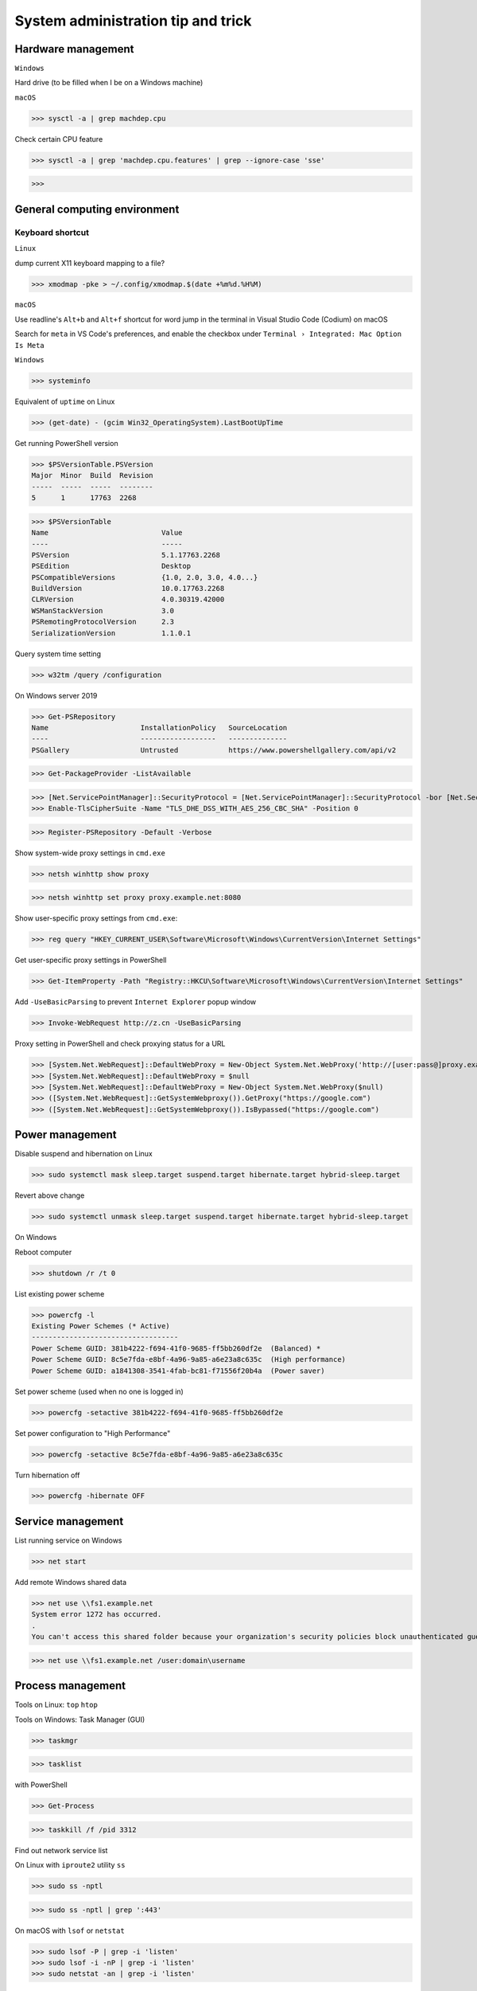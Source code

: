 System administration tip and trick
####################################

Hardware management
--------------------

``Windows``

Hard drive (to be filled when I be on a Windows machine)

``macOS``

>>> sysctl -a | grep machdep.cpu

Check certain CPU feature

>>> sysctl -a | grep 'machdep.cpu.features' | grep --ignore-case 'sse'

>>>

General computing environment
--------------------------------

Keyboard shortcut
==================

``Linux``

dump current X11 keyboard mapping to a file?

>>> xmodmap -pke > ~/.config/xmodmap.$(date +%m%d.%H%M)

``macOS``

Use readline's ``Alt+b`` and ``Alt+f`` shortcut for word jump in the terminal in Visual Studio Code (Codium) on macOS

Search for ``meta`` in VS Code's preferences, and enable the checkbox under ``Terminal › Integrated: Mac Option Is Meta``

``Windows``

>>> systeminfo

Equivalent of ``uptime`` on Linux

>>> (get-date) - (gcim Win32_OperatingSystem).LastBootUpTime

Get running PowerShell version

>>> $PSVersionTable.PSVersion
Major  Minor  Build  Revision
-----  -----  -----  --------
5      1      17763  2268

>>> $PSVersionTable
Name                           Value
----                           -----
PSVersion                      5.1.17763.2268
PSEdition                      Desktop
PSCompatibleVersions           {1.0, 2.0, 3.0, 4.0...}
BuildVersion                   10.0.17763.2268
CLRVersion                     4.0.30319.42000
WSManStackVersion              3.0
PSRemotingProtocolVersion      2.3
SerializationVersion           1.1.0.1

Query system time setting

>>> w32tm /query /configuration

On Windows server 2019

>>> Get-PSRepository
Name                      InstallationPolicy   SourceLocation
----                      ------------------   --------------
PSGallery                 Untrusted            https://www.powershellgallery.com/api/v2

>>> Get-PackageProvider -ListAvailable

>>> [Net.ServicePointManager]::SecurityProtocol = [Net.ServicePointManager]::SecurityProtocol -bor [Net.SecurityProtocolType]::Tls12
>>> Enable-TlsCipherSuite -Name "TLS_DHE_DSS_WITH_AES_256_CBC_SHA" -Position 0

>>> Register-PSRepository -Default -Verbose

Show system-wide proxy settings in ``cmd.exe``

>>> netsh winhttp show proxy

>>> netsh winhttp set proxy proxy.example.net:8080

Show user-specific proxy settings from ``cmd.exe``:

>>> reg query "HKEY_CURRENT_USER\Software\Microsoft\Windows\CurrentVersion\Internet Settings"

Get user-specific proxy settings in PowerShell

>>> Get-ItemProperty -Path "Registry::HKCU\Software\Microsoft\Windows\CurrentVersion\Internet Settings"

Add ``-UseBasicParsing`` to prevent ``Internet Explorer`` popup window

>>> Invoke-WebRequest http://z.cn -UseBasicParsing

Proxy setting in PowerShell and check proxying status for a URL

>>> [System.Net.WebRequest]::DefaultWebProxy = New-Object System.Net.WebProxy('http://[user:pass@]proxy.example.net:port')
>>> [System.Net.WebRequest]::DefaultWebProxy = $null
>>> [System.Net.WebRequest]::DefaultWebProxy = New-Object System.Net.WebProxy($null)
>>> ([System.Net.WebRequest]::GetSystemWebproxy()).GetProxy("https://google.com")
>>> ([System.Net.WebRequest]::GetSystemWebproxy()).IsBypassed("https://google.com")

Power management
-------------------

Disable suspend and hibernation on Linux

>>> sudo systemctl mask sleep.target suspend.target hibernate.target hybrid-sleep.target

Revert above change

>>> sudo systemctl unmask sleep.target suspend.target hibernate.target hybrid-sleep.target

On Windows

Reboot computer

>>> shutdown /r /t 0

List existing power scheme

>>> powercfg -l
Existing Power Schemes (* Active)
-----------------------------------
Power Scheme GUID: 381b4222-f694-41f0-9685-ff5bb260df2e  (Balanced) *
Power Scheme GUID: 8c5e7fda-e8bf-4a96-9a85-a6e23a8c635c  (High performance)
Power Scheme GUID: a1841308-3541-4fab-bc81-f71556f20b4a  (Power saver)

Set power scheme (used when no one is logged in)

>>> powercfg -setactive 381b4222-f694-41f0-9685-ff5bb260df2e

Set power configuration to "High Performance"

>>> powercfg -setactive 8c5e7fda-e8bf-4a96-9a85-a6e23a8c635c

Turn hibernation off

>>> powercfg -hibernate OFF

Service management
-------------------

List running service on Windows

>>> net start

Add remote Windows shared data

>>> net use \\fs1.example.net
System error 1272 has occurred.
.
You can't access this shared folder because your organization's security policies block unauthenticated guest access. These policies help protect your PC from unsafe or malicious devices on the network.

>>> net use \\fs1.example.net /user:domain\username

Process management
-------------------

Tools on Linux: ``top`` ``htop``

Tools on Windows: Task Manager (GUI)

>>> taskmgr

>>> tasklist

with PowerShell

>>> Get-Process

>>> taskkill /f /pid 3312

Find out network service list

On Linux with ``iproute2`` utility ``ss``

>>> sudo ss -nptl

>>> sudo ss -nptl | grep ':443'

On macOS with ``lsof`` or ``netstat``

>>> sudo lsof -P | grep -i 'listen'
>>> sudo lsof -i -nP | grep -i 'listen'
>>> sudo netstat -an | grep -i 'listen'

Windows PowerShell

>>> netstat -abno | find /i "listening "
  TCP    0.0.0.0:21             0.0.0.0:0              LISTENING       2308
...
  TCP    [::1]:1434             [::]:0                 LISTENING       4492

Findout PID (Process ID) listening on a port (PowerShell 5 on Windows 10 or Server 2016)

>>> Get-Process -Id (Get-NetTCPConnection -LocalPort 443).OwningProcess
Handles  NPM(K)    PM(K)      WS(K)     CPU(s)     Id  SI ProcessName
-------  ------    -----      -----     ------     --  -- -----------
   1973       0     1848     790384  20,491.48      4   0 System

>>> Get-Process -Id (Get-NetUDPEndpoint -LocalPort 53).OwningProcess

>>> Get-NetTCPConnection -LocalPort 443 | Format-List
LocalAddress   : ::
LocalPort      : 443
...
OwningProcess  : 4
CreationTime   : 2022/3/9 10:31:36
OffloadState   : InHost

>>> Get-NetTCPConnection -LocalPort 443 | Format-Table -Property LocalAddress, LocalPort, State, OwningProcess
LocalAddress LocalPort  State OwningProcess
------------ ---------  ----- -------------
::                 443 Listen             4

GUI tool: ``resmon.exe``, `TCPView`_ from `sysinternals`_

>>> Get-Command ping
CommandType     Name           Version    Source
-----------     ----           -------    ------
Application     PING.EXE       10.0.14... C:\Windows\system32\PING.EXE

>>> Get-Command winget
Get-Command : 无法将“winget”项识别为 cmdlet、函数、脚本文件或可运行程序的名称。请检查名称的拼写，如果包括路径，请确保路径正确，然后再试一次。
所在位置 行:1 字符: 1
+ Get-Command winget
+ ~~~~~~~~~~~~~~~~~~
    + CategoryInfo          : ObjectNotFound: (winget:String) [Get-Command], CommandNotFoundException
    + FullyQualifiedErrorId : CommandNotFoundException,Microsoft.PowerShell.Commands.GetCommandCommand

Install Powershell 7

>>> Install-Module -Name PowerShellGet

Install ``OpenSSH.Server`` on Windows server 2019 and later

>>> Add-WindowsCapability -Online -Name OpenSSH.Server
>>> Start-Service sshd
>>> Set-Service sshd -StartupType Automatic

Important data management
---------------------------

Default certificate store location for each platform:

You can use GUI tools ``Keychain Access.app`` or ``钥匙串访问.app`` in Chinese to access certificate data on your system. ``security`` command can be used to manage certificate data from the terminal.

macOS system certificate: ``/Library/Keychains/``

macOS user certificate: ``~/Library/Keychains/``

Certificate for Homebrew and terminal application? (on OS X 10.11 ~ macOS 11.6): ``/usr/local/etc/openssl/cert.pem``

RHEL: ``/etc/pki/tls/cert.pem``

Debian, SUSE Linux Enterprise, Ubuntu: ``/etc/ssl/certs``

Windows

with Windows PowerShell:

>>> ls CERT:
Location   : CurrentUser
StoreNames : {TrustedPublisher, ClientAuthIssuer, Root, UserDS...}
...
Location   : LocalMachine
StoreNames : {TrustedPublisher, ClientAuthIssuer, Root, TrustedDevices…}

>>> ls CERT:\CurrentUser
Name : TrustedPublisher
...
Name : Trust
Name : Disallowed

Export Windows certificate:

>>> $array = @()
>>> Get-ChildItem -Path Cert:\LocalMachine -Recurse | Where-Object {$_.PSISContainer -eq $false} | foreach-object ({
        $obj = New-Object -TypeName PSObject
        $obj | Add-Member -MemberType NoteProperty -Name “PSPath” -Value $_.PSPath
        $obj | Add-Member -MemberType NoteProperty -Name “FriendlyName” -Value $_.FriendlyName
        $obj | Add-Member -MemberType NoteProperty -Name “Issuer” -Value $_.Issuer
        $obj | Add-Member -MemberType NoteProperty -Name “NotAfter” -Value $_.NotAfter
        $obj | Add-Member -MemberType NoteProperty -Name “NotBefore” -Value $_.NotBefore
        $obj | Add-Member -MemberType NoteProperty -Name “SerialNumber” -Value $_.SerialNumber
        $obj | Add-Member -MemberType NoteProperty -Name “Thumbprint” -Value $_.Thumbprint
        $obj | Add-Member -MemberType NoteProperty -Name “DnsNameList” -Value $_.DnsNameList
        $obj | Add-Member -MemberType NoteProperty -Name “Subject” -Value $_.Subject
        $obj | Add-Member -MemberType NoteProperty -Name “Version” -Value $_.Version
        $array += $obj
        $obj = $null
    })
$array | Export-Csv -Path “c:\Windows.Server.2016.LocalMachine.CA.list.csv”

>>> $array = @()
>>> Get-ChildItem -Path Cert:\CurrentUser -Recurse | Where-Object {$_.PSISContainer -eq $false} | foreach-object ({
        $obj = New-Object -TypeName PSObject
        $obj | Add-Member -MemberType NoteProperty -Name “PSPath” -Value $_.PSPath
        $obj | Add-Member -MemberType NoteProperty -Name “FriendlyName” -Value $_.FriendlyName
        $obj | Add-Member -MemberType NoteProperty -Name “Issuer” -Value $_.Issuer
        $obj | Add-Member -MemberType NoteProperty -Name “NotAfter” -Value $_.NotAfter
        $obj | Add-Member -MemberType NoteProperty -Name “NotBefore” -Value $_.NotBefore
        $obj | Add-Member -MemberType NoteProperty -Name “SerialNumber” -Value $_.SerialNumber
        $obj | Add-Member -MemberType NoteProperty -Name “Thumbprint” -Value $_.Thumbprint
        $obj | Add-Member -MemberType NoteProperty -Name “DnsNameList” -Value $_.DnsNameList
        $obj | Add-Member -MemberType NoteProperty -Name “Subject” -Value $_.Subject
        $obj | Add-Member -MemberType NoteProperty -Name “Version” -Value $_.Version
        $array += $obj
        $obj = $null
    })
$array | Export-Csv -Path “c:\Windows.10.1709.CurrentUser.CA.list.csv”

Data storage mangement
------------------------

``BTRFS``

>>> btrfs subvolume snapshot -r /srv/OS/ubuntu-20.amd64.base{,.$(date +%F)}
>>> btrfs send /srv/OS/ubuntu-20.amd64.base.2021-08-25 | btrfs receive -v /data/OS/

``DNS (Domain Name Service)``
--------------------------------

Need to check what is managing DNS resolution, for example what generated ``/etc/resolv.conf``

``Bind9``

dump and view cache

>>> sudo rndc dumpdb -cache
>>> less /var/cache/bind/named_dump.db

Clear all cache or just one domain name cache

>>> sudo rndc flush
>>> sudo rndc flushname example.net

``dnsmasq``

>>> sudo pkill -USR1 dnsmasq # dump statistics to it's log

>>> dig +short chaos txt cachesize.bind
>>> dig +short chaos txt misses.bind
>>> dig +short chaos txt hits.bind

Use ``-q`` or ``--log-queries`` when starting ``dnsmasq`` to log the statistics

macOS

>>> sudo dscacheutil -flushcache
>>> sudo killall -HUP mDNSResponder

OS X 10.5 or earlier

>>> sudo lookupd -flushcache

Windows

>>> ipconfig /flushdns

Boot menu management
--------------------

Managing EFI boot menu with ``efibootmgr``

Create a boot entry

>>> efibootmgr --create --label 'Ubuntu 20.04' --disk /dev/sda --part 1 \
    --loader /EFI/systemd/systemd-bootx64.efi --verbose

Delete a boot entry

>>> efibootmgr --bootnum 5 --delete-bootnum

Change boot order

>>> efibootmgr --bootorder 0000,0003,0001

Set next boot entry

>>> efibootmgr --bootnext 0003

Networking
------------

Network adapter driver

>>> journalctl --dmesg | grep --context=3 --color --ignore-case ethernet
Aug 26 10:11:31 Mobile-Deb kernel: igb: Intel(R) Gigabit Ethernet Network Driver - version 5.4.0-k
Aug 26 10:11:31 Mobile-Deb kernel: igb: Copyright (c) 2007-2014 Intel Corporation.

>>> sudo modinfo igb
filename:       /lib/modules/4.19.0-17-amd64/kernel/drivers/net/ethernet/intel/igb/igb.ko
version:        5.4.0-k
license:        GPL
description:    Intel(R) Gigabit Ethernet Network Driver
author:         Intel Corporation, <e1000-devel@lists.sourceforge.net>
...
parm:           max_vfs:Maximum number of virtual functions to allocate per physical function (uint)
parm:           debug:Debug level (0=none,...,16=all) (int)

Linux low level interface

>>> cat /sys/class/net/eno1/carrier
0
>>> cat /sys/class/net/eno1/operstate
down
>>> cat /sys/class/net/eth0/operstate
up
>>> cat /sys/class/net/eth0/carrier
1

Alternative: ``nmcli`` ``systemd-networkd`` ``lshw`` ``ethtool``

>>> nmcli device status
DEVICE   TYPE      STATE        CONNECTION
eth0     ethernet  connected    Wired connection 2
eno1     ethernet  unavailable  --
lo       loopback  unmanaged    --

>>> networkctl
IDX LINK             TYPE               OPERATIONAL SETUP
  1 lo               loopback           carrier     unmanaged
  2 ens3             ether              routable    configured
...
  5 docker0          bridge             no-carrier  unmanaged

When set up multiple DHCP interfaces using ``systemd-networkd``, all but one of them should have their ``UseRoutes`` under ``[DHCP]`` section set to ``false``.
https://unix.stackexchange.com/questions/554107/set-routing-metrics-for-static-ips-with-systemd-networkd
https://github.com/systemd/systemd/issues/928

>>> sudo apt install lshw
>>> sudo lshw -class network -short
H/W path               Device     Class          Description
============================================================
/0/100/1c.3/0          eno1       network        Ethernet interface
/0/100/1c.4/0          rename3    network        I210 Gigabit Network Connection

>>> sudo ethtool -i eth0
driver: igb
...
supports-priv-flags: yes

Log network traffic data with ``vnstat``

>>> sudo apt-get --yes install --no-install-recommends vnstat
>>> vnstat --iface br0  # show summary of an interface
>>> vnstat --iface br0 --days   # show daily traffic
>>> vnstat --iface br0 --live   # show live traffic
>>> vnstat --add --iface enX0   # add an interface to monitor
Adding interface "enX0" to database for monitoring.
vnStat daemon will automatically start monitoring "enX0" within 5 minutes if the daemon process is currently running.

>>> vnstat
                      rx      /      tx      /     total    /   estimated
 enX0: Not enough data available yet.
 eth0 [disabled]:
       2022-01    339.53 GiB  /  352.96 GiB  /  692.49 GiB

``squid``

>>> squidclient [-h 127.0.0.1 -p 3128] mgr:info
>>> squidclient -h 127.0.0.1 -p 3142 mgr:utilization

``SSH``

>>> ssh-keyscan -t rsa,ecdsa,ed25519 >> ~/.ssh/known_hosts

Append host key into known_hosts

>>> ssh-keyscan hostname >> ~/.ssh/known_hosts

Append hashed host key into known_hosts

>>> ssh-keyscan -H hostname >> ~/.ssh/known_hosts

``strace``

>>> strace -o cmd.strace.$(date +%Y%m%d.%H%M).log -rt <cmd>

`stress-ng`_

>>> stress-ng --mq 0 -t 30s --times --perf

Forcing memory pressure

>>> stress-ng --brk 2 --stack 2 --bigheap 2

Target certain `temperature`_

>>> stress-ng --cpu 0 --tz -t 60

Use ``xev`` to monitor X event

>>> xev

Troubleshooting
-------------------

Enable persistent journal with systemd on Linux

>>> sudo mkdir -p /var/log/journal
>>> sudo systemd-tmpfiles --create --prefix /var/log/journal
>>> sudo systemctl restart systemd-journald

View realtime log on macOS

>>> log stream --style syslog --info

List log name on Windows

>>> wevtutil enum-logs

Display the three most recent events from the Application log in textual format

>>> wevtutil query-events Application /c:3 /rd:true /f:text

Export log to file

>>> wevtutil epl c:\mylog1.txt

Reference
----------
https://phoenixnap.com/kb/linux-cpu-temp

.. _TCPView: https://docs.microsoft.com/en-us/sysinternals/downloads/tcpview
.. _sysinternals: https://docs.microsoft.com/en-us/sysinternals
.. _stress-ng: https://wiki.ubuntu.com/Kernel/Reference/stress-ng
.. _temperature: https://askubuntu.com/questions/15832/how-do-i-get-the-cpu-temperature

https://stackoverflow.com/questions/48198/how-can-you-find-out-which-process-is-listening-on-a-tcp-or-udp-port-on-windows

Differences between Windows PowerShell 5.1 and PowerShell 7.x
https://docs.microsoft.com/en-us/powershell/scripting/whats-new/differences-from-windows-powershell

PowerShell 7 module compatibility
https://docs.microsoft.com/en-us/powershell/scripting/whats-new/module-compatibility